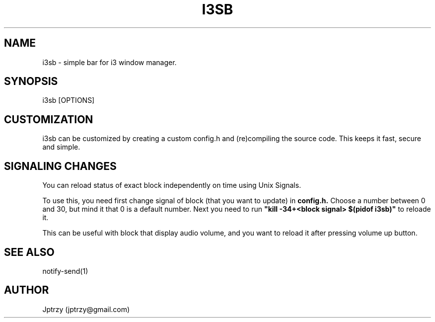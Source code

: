 .\" Manpage for i3sb.
.\" Contact jptrzy@gmail.com to correct errors or typos.
.TH I3SB 1 "26 October 2021" "VERSION" "User Manuals"

.SH NAME
i3sb \- simple bar for i3 window manager.

.SH SYNOPSIS
i3sb [OPTIONS]

.\".SH DESCRIPTION
.\"i3sb is simple bar for i3 window manager.
.\".SH OPTIONS
.\"The i3sb does not take any options.

.SH CUSTOMIZATION
i3sb can be customized by creating a custom config.h and (re)compiling the source code. This keeps it fast, secure and simple.

.SH SIGNALING CHANGES
You can reload status of exact block independently on time using Unix Signals.

To use this, you need first change signal of block (that you want to update) in 
.B config.h.
Choose a number between 0 and 30, but mind it that 0 is a default number. Next you need to run
.B """kill -34+<block signal> $(pidof i3sb)""
to reloade it.

This can be useful with block that display audio volume, and you want to reload it after pressing volume up button.

.SH SEE ALSO
notify-send(1)
.\".SH BUGS
.\"No known bugs.
.SH AUTHOR
Jptrzy (jptrzy@gmail.com)
